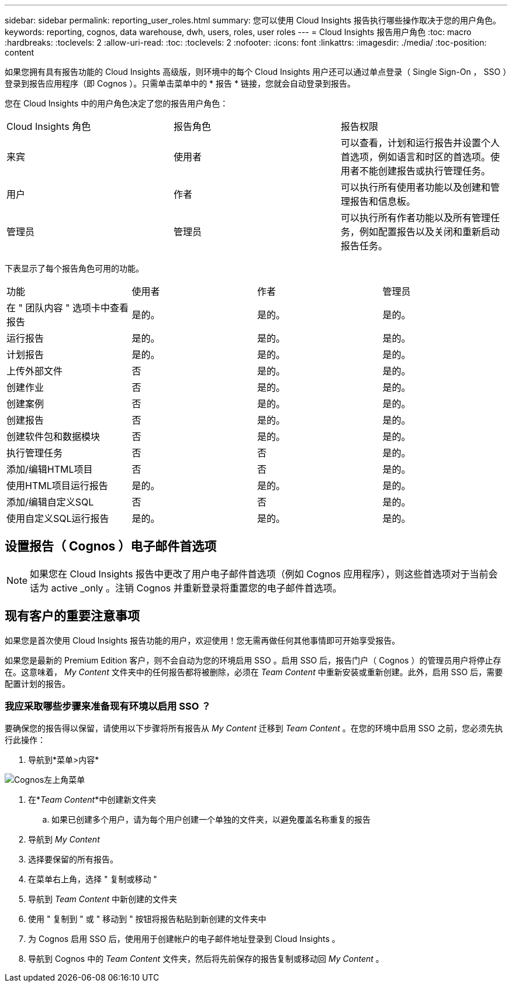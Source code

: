 ---
sidebar: sidebar 
permalink: reporting_user_roles.html 
summary: 您可以使用 Cloud Insights 报告执行哪些操作取决于您的用户角色。 
keywords: reporting, cognos, data warehouse, dwh, users, roles, user roles 
---
= Cloud Insights 报告用户角色
:toc: macro
:hardbreaks:
:toclevels: 2
:allow-uri-read: 
:toc: 
:toclevels: 2
:nofooter: 
:icons: font
:linkattrs: 
:imagesdir: ./media/
:toc-position: content


[role="lead"]
如果您拥有具有报告功能的 Cloud Insights 高级版，则环境中的每个 Cloud Insights 用户还可以通过单点登录（ Single Sign-On ， SSO ）登录到报告应用程序（即 Cognos ）。只需单击菜单中的 * 报告 * 链接，您就会自动登录到报告。

您在 Cloud Insights 中的用户角色决定了您的报告用户角色：

|===


| Cloud Insights 角色 | 报告角色 | 报告权限 


| 来宾 | 使用者 | 可以查看，计划和运行报告并设置个人首选项，例如语言和时区的首选项。使用者不能创建报告或执行管理任务。 


| 用户 | 作者 | 可以执行所有使用者功能以及创建和管理报告和信息板。 


| 管理员 | 管理员 | 可以执行所有作者功能以及所有管理任务，例如配置报告以及关闭和重新启动报告任务。 
|===
下表显示了每个报告角色可用的功能。

|===


| 功能 | 使用者 | 作者 | 管理员 


| 在 " 团队内容 " 选项卡中查看报告 | 是的。 | 是的。 | 是的。 


| 运行报告 | 是的。 | 是的。 | 是的。 


| 计划报告 | 是的。 | 是的。 | 是的。 


| 上传外部文件 | 否 | 是的。 | 是的。 


| 创建作业 | 否 | 是的。 | 是的。 


| 创建案例 | 否 | 是的。 | 是的。 


| 创建报告 | 否 | 是的。 | 是的。 


| 创建软件包和数据模块 | 否 | 是的。 | 是的。 


| 执行管理任务 | 否 | 否 | 是的。 


| 添加/编辑HTML项目 | 否 | 否 | 是的。 


| 使用HTML项目运行报告 | 是的。 | 是的。 | 是的。 


| 添加/编辑自定义SQL | 否 | 否 | 是的。 


| 使用自定义SQL运行报告 | 是的。 | 是的。 | 是的。 
|===


== 设置报告（ Cognos ）电子邮件首选项


NOTE: 如果您在 Cloud Insights 报告中更改了用户电子邮件首选项（例如 Cognos 应用程序），则这些首选项对于当前会话为 active _only 。注销 Cognos 并重新登录将重置您的电子邮件首选项。



== 现有客户的重要注意事项

如果您是首次使用 Cloud Insights 报告功能的用户，欢迎使用！您无需再做任何其他事情即可开始享受报告。

如果您是最新的 Premium Edition 客户，则不会自动为您的环境启用 SSO 。启用 SSO 后，报告门户（ Cognos ）的管理员用户将停止存在。这意味着， _My Content_ 文件夹中的任何报告都将被删除，必须在 _Team Content_ 中重新安装或重新创建。此外，启用 SSO 后，需要配置计划的报告。



=== 我应采取哪些步骤来准备现有环境以启用 SSO ？

要确保您的报告得以保留，请使用以下步骤将所有报告从 _My Content_ 迁移到 _Team Content_ 。在您的环境中启用 SSO 之前，您必须先执行此操作：

. 导航到*菜单>内容*


image:Reporting_Menu.png["Cognos左上角菜单"]

. 在*_Team Content_*中创建新文件夹
+
.. 如果已创建多个用户，请为每个用户创建一个单独的文件夹，以避免覆盖名称重复的报告


. 导航到 _My Content_
. 选择要保留的所有报告。
. 在菜单右上角，选择 " 复制或移动 "
. 导航到 _Team Content_ 中新创建的文件夹
. 使用 " 复制到 " 或 " 移动到 " 按钮将报告粘贴到新创建的文件夹中
. 为 Cognos 启用 SSO 后，使用用于创建帐户的电子邮件地址登录到 Cloud Insights 。
. 导航到 Cognos 中的 _Team Content_ 文件夹，然后将先前保存的报告复制或移动回 _My Content_ 。


